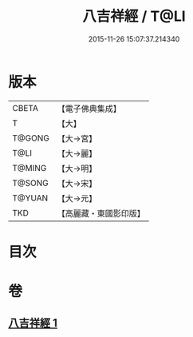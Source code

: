 #+TITLE: 八吉祥經 / T@LI
#+DATE: 2015-11-26 15:07:37.214340
* 版本
 |     CBETA|【電子佛典集成】|
 |         T|【大】     |
 |    T@GONG|【大→宮】   |
 |      T@LI|【大→麗】   |
 |    T@MING|【大→明】   |
 |    T@SONG|【大→宋】   |
 |    T@YUAN|【大→元】   |
 |       TKD|【高麗藏・東國影印版】|

* 目次
* 卷
** [[file:KR6i0006_001.txt][八吉祥經 1]]
